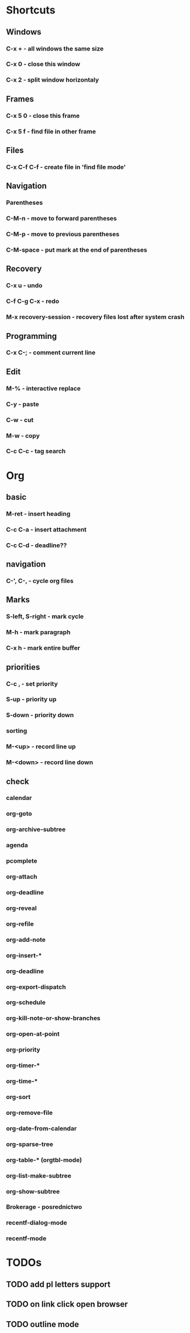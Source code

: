 * Shortcuts
** Windows
*** C-x + - all windows the same size
*** C-x 0 - close this window
*** C-x 2 - split window horizontaly

** Frames
*** C-x 5 0 - close this frame
*** C-x 5 f - find file in other frame

** Files
*** C-x C-f C-f - create file in 'find file mode'

** Navigation
*** Parentheses
*** C-M-n - move to forward parentheses
*** C-M-p - move to previous parentheses
*** C-M-space - put mark at the end of parentheses

** Recovery
*** C-x u - undo
*** C-f C-g C-x - redo
*** M-x recovery-session - recovery files lost after system crash

** Programming
*** C-x C-; - comment current line

** Edit
*** M-% - interactive replace
*** C-y - paste
*** C-w - cut
*** M-w - copy
*** C-c C-c - tag search

* Org
** basic
*** M-ret - insert heading
*** C-c C-a - insert attachment
*** C-c C-d - deadline??
 
** navigation
*** C-', C-, - cycle org files
 
** Marks
*** S-left, S-right - mark cycle
*** M-h - mark paragraph
*** C-x h - mark entire buffer
 
** priorities
*** C-c , - set priority
*** S-up - priority up
*** S-down - priority down
*** sorting
*** M-<up> - record line up
*** M-<down> - record line down

** check
*** calendar
*** org-goto
*** org-archive-subtree
*** agenda
*** pcomplete
*** org-attach
*** org-deadline
*** org-reveal
*** org-refile
*** org-add-note
*** org-insert-*
*** org-deadline
*** org-export-dispatch
*** org-schedule
*** org-kill-note-or-show-branches
*** org-open-at-point
*** org-priority
*** org-timer-*
*** org-time-*
*** org-sort
*** org-remove-file
*** org-date-from-calendar
*** org-sparse-tree
*** org-table-* (orgtbl-mode)
*** org-list-make-subtree
*** org-show-subtree
*** Brokerage - posrednictwo
*** recentf-dialog-mode
*** recentf-mode

* TODOs
** TODO add pl letters support
** TODO on link click open browser
** TODO outline mode
